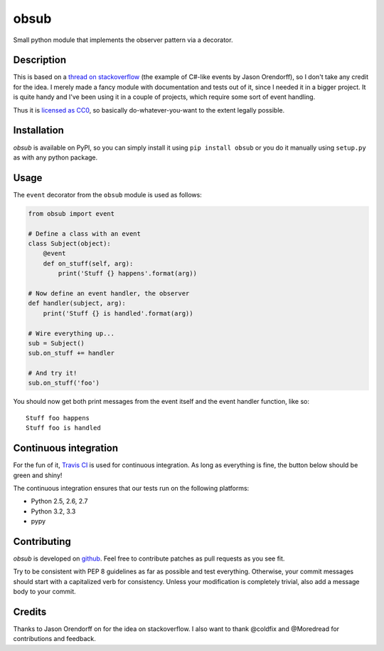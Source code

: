 obsub
=====

Small python module that implements the observer pattern via a
decorator.

Description
-----------

This is based on a `thread on stackoverflow
<http://stackoverflow.com/questions/1904351/python-observer-pattern-examples-tips>`_
(the example of C#-like events by Jason Orendorff), so I don't take any
credit for the idea. I merely made a fancy module with documentation and
tests out of it, since I needed it in a bigger project. It is quite
handy and I've been using it in a couple of projects, which require some
sort of event handling.

Thus it is `licensed as
CC0 <http://creativecommons.org/publicdomain/zero/1.0/>`__, so basically
do-whatever-you-want to the extent legally possible.

Installation
------------

*obsub* is available on PyPI, so you can simply install it using
``pip install obsub`` or you do it manually using ``setup.py`` as with
any python package.

Usage
-----

The ``event`` decorator from the ``obsub`` module is used as follows:

.. code:: python

    from obsub import event

    # Define a class with an event
    class Subject(object):
        @event
        def on_stuff(self, arg):
            print('Stuff {} happens'.format(arg))

    # Now define an event handler, the observer
    def handler(subject, arg):
        print('Stuff {} is handled'.format(arg))

    # Wire everything up...
    sub = Subject()
    sub.on_stuff += handler

    # And try it!
    sub.on_stuff('foo')

You should now get both print messages from the event itself and the
event handler function, like so:

::

    Stuff foo happens
    Stuff foo is handled

Continuous integration
----------------------

For the fun of it, `Travis CI <https://travis-ci.org/aepsil0n/obsub>`__
is used for continuous integration. As long as everything is fine, the
button below should be green and shiny!

|Build Status|

The continuous integration ensures that our tests run on the following
platforms:

-  Python 2.5, 2.6, 2.7
-  Python 3.2, 3.3
-  pypy

Contributing
------------

*obsub* is developed on `github <https://github.com/aepsil0n/obsub>`__.
Feel free to contribute patches as pull requests as you see fit.

Try to be consistent with PEP 8 guidelines as far as possible and test
everything. Otherwise, your commit messages should start with a
capitalized verb for consistency. Unless your modification is completely
trivial, also add a message body to your commit.

Credits
-------

Thanks to Jason Orendorff on for the idea on stackoverflow. I also want
to thank @coldfix and @Moredread for contributions and feedback.

.. |Build Status| image:: https://api.travis-ci.org/aepsil0n/obsub.png?branch=master
   :target: https://travis-ci.org/aepsil0n/obsub

